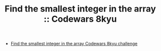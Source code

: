 #+TITLE: Find the smallest integer in the array :: Codewars 8kyu

- [[https://www.codewars.com/kata/55a2d7ebe362935a210000b2][Find the smallest integer in the array Codewars 8kyu challenge]]
